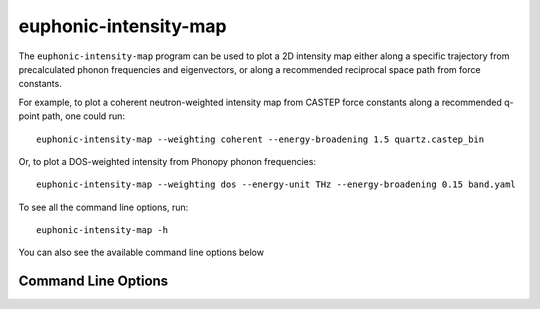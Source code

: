 .. _intensity-map-script:
.. highlight:: bash

======================
euphonic-intensity-map
======================

The ``euphonic-intensity-map`` program can be used to plot a 2D intensity
map either along a specific trajectory from precalculated phonon frequencies
and eigenvectors, or along a recommended reciprocal space path from force
constants.

For example, to plot a coherent neutron-weighted intensity map from CASTEP
force constants along a recommended q-point path, one could run::

   euphonic-intensity-map --weighting coherent --energy-broadening 1.5 quartz.castep_bin

Or, to plot a DOS-weighted intensity from Phonopy phonon frequencies::

   euphonic-intensity-map --weighting dos --energy-unit THz --energy-broadening 0.15 band.yaml

To see all the command line options, run::

   euphonic-intensity-map -h

You can also see the available command line options below

Command Line Options
--------------------

.. argparse::
   :module: euphonic.cli.intensity_map
   :func: get_parser
   :prog: euphonic-intensity-map

